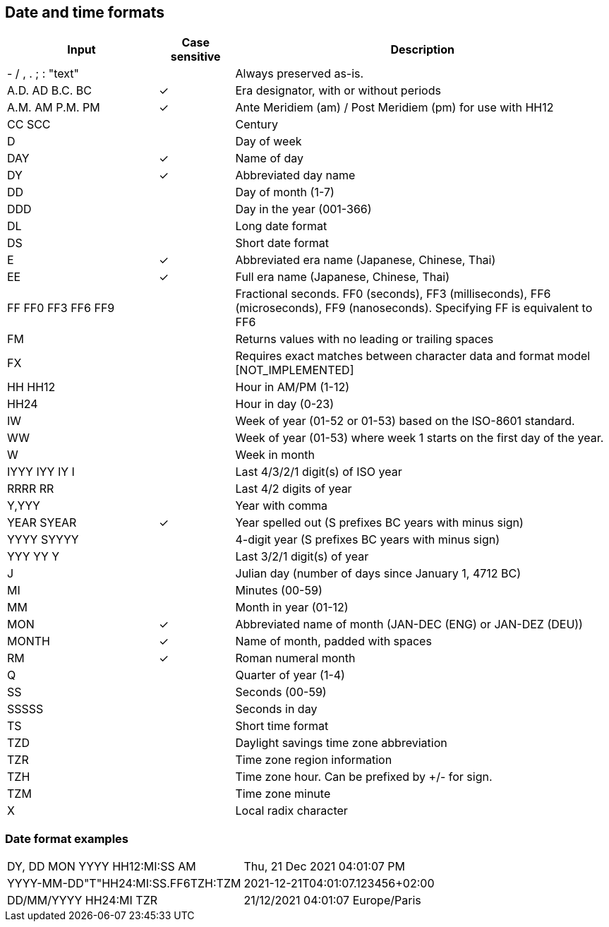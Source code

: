 ////
Licensed to the Apache Software Foundation (ASF) under one
or more contributor license agreements.  See the NOTICE file
distributed with this work for additional information
regarding copyright ownership.  The ASF licenses this file
to you under the Apache License, Version 2.0 (the
"License"); you may not use this file except in compliance
with the License.  You may obtain a copy of the License at
  http://www.apache.org/licenses/LICENSE-2.0
Unless required by applicable law or agreed to in writing,
software distributed under the License is distributed on an
"AS IS" BASIS, WITHOUT WARRANTIES OR CONDITIONS OF ANY
KIND, either express or implied.  See the License for the
specific language governing permissions and limitations
under the License.
////

== Date and time formats

[cols="<2,^1,<5", options="header"]
|===
|Input|Case sensitive|Description
|- / , . ; : "text"||Always preserved as-is. 
|A.D. AD B.C. BC|&#10003;|Era designator, with or without periods 
|A.M. AM P.M. PM|&#10003;|Ante Meridiem (am) / Post Meridiem (pm) for use with HH12
|CC SCC||Century
|D||Day of week 
|DAY|&#10003;|Name of day 
|DY|&#10003;|Abbreviated day name 
|DD||Day of month (1-7)
|DDD||Day in the year (001-366)
|DL||Long date format 
|DS||Short date format 
|E|&#10003;|Abbreviated era name (Japanese, Chinese, Thai) 
|EE|&#10003;|Full era name (Japanese, Chinese, Thai)
|FF FF0 FF3 FF6 FF9||Fractional seconds. FF0 (seconds), FF3 (milliseconds), FF6 (microseconds), FF9 (nanoseconds). Specifying FF is equivalent to FF6
|FM||Returns values with no leading or trailing spaces 
|FX||Requires exact matches between character data and format model [NOT_IMPLEMENTED] 
|HH HH12||Hour in AM/PM (1-12)
|HH24||Hour in day (0-23)
|IW||Week of year (01-52 or 01-53) based on the ISO-8601 standard.
|WW||Week of year (01-53) where week 1 starts on the first day of the year.
|W||Week in month 
|IYYY IYY IY I||Last 4/3/2/1 digit(s) of ISO year 
|RRRR RR||Last 4/2 digits of year
|Y,YYY||Year with comma
|YEAR SYEAR|&#10003;|Year spelled out (S prefixes BC years with minus sign) 
|YYYY SYYYY||4-digit year (S prefixes BC years with minus sign) 
|YYY YY Y||Last 3/2/1 digit(s) of year
|J||Julian day (number of days since January 1, 4712 BC) 
|MI||Minutes (00-59)
|MM||Month in year (01-12)
|MON|&#10003;|Abbreviated name of month (JAN-DEC (ENG) or JAN-DEZ (DEU))
|MONTH|&#10003;|Name of month, padded with spaces 
|RM|&#10003;|Roman numeral month
|Q||Quarter of year (1-4)
|SS||Seconds (00-59)
|SSSSS||Seconds in day 
|TS||Short time format 
|TZD||Daylight savings time zone abbreviation 
|TZR||Time zone region information
|TZH||Time zone hour. Can be prefixed by +/- for sign.
|TZM||Time zone minute
|X||Local radix character
|===

=== Date format examples
 
[cols="2,2"]
|===
|DY, DD MON YYYY HH12:MI:SS AM|Thu, 21 Dec 2021 04:01:07 PM
|YYYY-MM-DD"T"HH24:MI:SS.FF6TZH:TZM|2021-12-21T04:01:07.123456+02:00
|DD/MM/YYYY HH24:MI TZR|21/12/2021 04:01:07 Europe/Paris
|===
